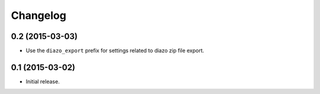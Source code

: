 Changelog
=========

0.2 (2015-03-03)
----------------

- Use the ``diazo_export`` prefix for settings related to diazo zip file export.


0.1 (2015-03-02)
----------------

- Initial release.
